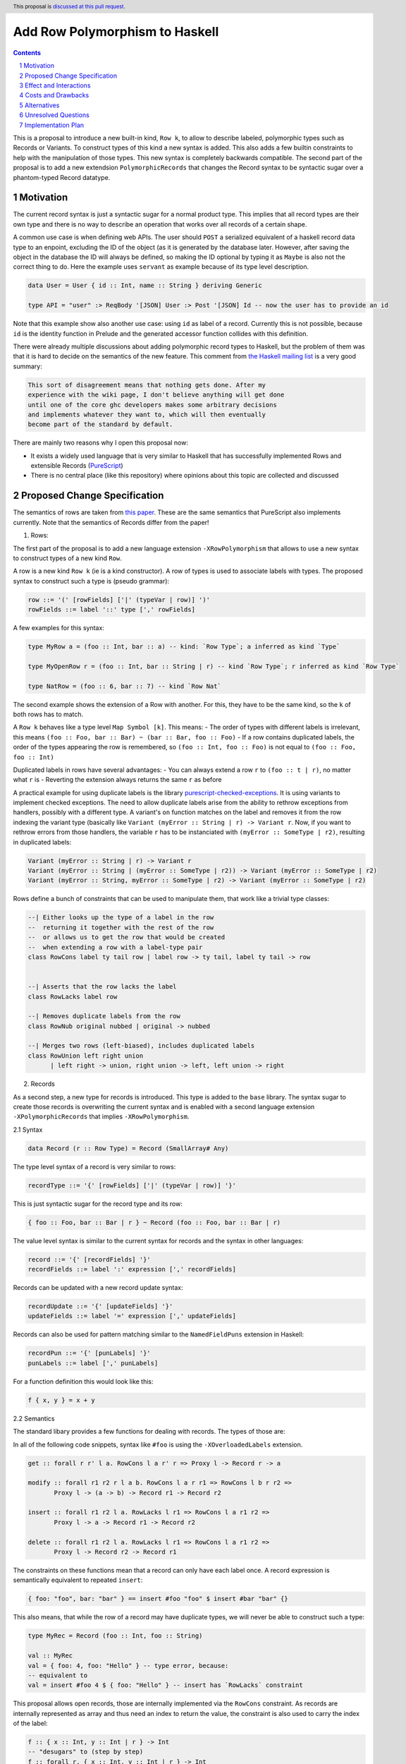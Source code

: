 Add Row Polymorphism to Haskell
==============

.. proposal-number:: Leave blank. This will be filled in when the proposal is
                     accepted.
.. trac-ticket:: Leave blank. This will eventually be filled with the Trac
                 ticket number which will track the progress of the
                 implementation of the feature.
.. implemented:: Leave blank. This will be filled in with the first GHC version which
                 implements the described feature.
.. highlight:: haskell
.. header:: This proposal is `discussed at this pull request <https://github.com/ghc-proposals/ghc-proposals/pull/180>`_.
.. sectnum::
.. contents::

This is a proposal to introduce a new built-in kind, ``Row k``, to allow to describe labeled, polymorphic types such as Records or Variants. To construct types of this kind a new syntax is added. This also adds a few builtin constraints to help with the manipulation of those types. This new syntax is completely backwards compatible. The second part of the proposal is to add a new extendsion ``PolymorphicRecords`` that changes the Record syntax to be syntactic sugar over a phantom-typed Record datatype.

Motivation
------------

The current record syntax is just a syntactic sugar for a normal product type. This implies that all record types are their own type and there is no way to describe an operation that works over all records of a certain shape.

A common use case is when defining web APIs. The user should ``POST`` a serialized equivalent of a haskell record data type to an enpoint, excluding the ID of the object (as it is generated by the database later. However, after saving the object in the database the ID will always be defined, so making the ID optional by typing it as ``Maybe`` is also not the correct thing to do. Here the example uses ``servant`` as example because of its type level description.

.. code-block:: haskell

  data User = User { id :: Int, name :: String } deriving Generic

  type API = "user" :> ReqBody '[JSON] User :> Post '[JSON] Id -- now the user has to provide an id

Note that this example show also another use case: using ``id`` as label of a record. Currently this is not possible, because ``id`` is the identity function in Prelude and the generated accessor function collides with this definition.

There were already multiple discussions about adding polymorphic record types to Haskell, but the problem of them was that it is hard to decide on the semantics of the new feature. This comment from `the Haskell mailing list <https://mail.haskell.org/pipermail/haskell/2008-February/020177.html>`_ is a very good summary:

.. code-block:: haskell

  This sort of disagreement means that nothing gets done. After my
  experience with the wiki page, I don't believe anything will get done
  until one of the core ghc developers makes some arbitrary decisions
  and implements whatever they want to, which will then eventually
  become part of the standard by default.

There are mainly two reasons why I open this proposal now:

- It exists a widely used language that is very similar to Haskell that has successfully implemented Rows and extensible Records (`PureScript <http://www.purescript.org/>`_)
- There is no central place (like this repository) where opinions about this topic are collected and discussed

Proposed Change Specification
-----------------------------

The semantics of rows are taken from `this paper <https://www.microsoft.com/en-us/research/wp-content/uploads/2016/02/scopedlabels.pdf>`_. These are the same semantics that PureScript also implements currently. Note that the semantics of Records differ from the paper!

1. Rows:

The first part of the proposal is to add a new language extension ``-XRowPolymorphism`` that allows to use a new syntax to construct types of a new kind ``Row``.

A row is a new kind ``Row k`` (ie is a kind constructor). A row of types is used to associate labels with types. The proposed syntax to construct such a type is (pseudo grammar):

.. code-block:: haskell

  row ::= '(' [rowFields] ['|' (typeVar | row)] ')'
  rowFields ::= label '::' type [',' rowFields]

A few examples for this syntax:

.. code-block:: haskell

  type MyRow a = (foo :: Int, bar :: a) -- kind: `Row Type`; a inferred as kind `Type`

  type MyOpenRow r = (foo :: Int, bar :: String | r) -- kind `Row Type`; r inferred as kind `Row Type`

  type NatRow = (foo :: 6, bar :: 7) -- kind `Row Nat`

The second example shows the extension of a Row with another. For this, they have to be the same kind, so the ``k`` of both rows has to match.

A ``Row k`` behaves like a type level ``Map Symbol [k]``. This means:
- The order of types with different labels is irrelevant, this means ``(foo :: Foo, bar :: Bar) ~ (bar :: Bar, foo :: Foo)``
- If a row contains duplicated labels, the order of the types appearing the row is remembered, so ``(foo :: Int, foo :: Foo)`` is not equal to ``(foo :: Foo, foo :: Int)``

Duplicated labels in rows have several advantages:
- You can always extend a row ``r`` to ``(foo :: t | r)``, no matter what ``r`` is
- Reverting the extension always returns the same ``r`` as before

A practical example for using duplicate labels is the library  `purescript-checked-exceptions <https://github.com/natefaubion/purescript-checked-exceptions>`_. It is using variants to implement checked exceptions. The need to allow duplicate labels arise from the ability to rethrow exceptions from handlers, possibly with a different type. A variant's ``on`` function matches on the label and removes it from the row indexing the variant type (basically like ``Variant (myError :: String | r) -> Variant r``. Now, if you want to rethrow errors from those handlers, the variable ``r`` has to be instanciated with ``(myError :: SomeType | r2)``, resulting in duplicated labels:

.. code-block:: haskell

  Variant (myError :: String | r) -> Variant r
  Variant (myError :: String | (myError :: SomeType | r2)) -> Variant (myError :: SomeType | r2)
  Variant (myError :: String, myError :: SomeType | r2) -> Variant (myError :: SomeType | r2)


Rows define a bunch of constraints that can be used to manipulate them, that work like a trivial type classes:

.. code-block:: haskell

  --| Either looks up the type of a label in the row
  --  returning it together with the rest of the row
  --  or allows us to get the row that would be created
  --  when extending a row with a label-type pair
  class RowCons label ty tail row | label row -> ty tail, label ty tail -> row


  --| Asserts that the row lacks the label
  class RowLacks label row

  --| Removes duplicate labels from the row
  class RowNub original nubbed | original -> nubbed

  --| Merges two rows (left-biased), includes duplicated labels
  class RowUnion left right union
        | left right -> union, right union -> left, left union -> right

2. Records

As a second step, a new type for records is introduced. This type is added to the ``base`` library. The syntax sugar to create those records is overwriting the current syntax and is enabled with a second language extension ``-XPolymorphicRecords`` that implies ``-XRowPolymorphism``.

2.1 Syntax

.. code-block:: haskell

  data Record (r :: Row Type) = Record (SmallArray# Any)

The type level syntax of a record is very similar to rows:

.. code-block:: haskell

  recordType ::= '{' [rowFields] ['|' (typeVar | row)] '}'

This is just syntactic sugar for the record type and its row:

.. code-block:: haskell

  { foo :: Foo, bar :: Bar | r } ~ Record (foo :: Foo, bar :: Bar | r)

The value level syntax is similar to the current syntax for records and the syntax in other languages:

.. code-block:: haskell

  record ::= '{' [recordFields] '}'
  recordFields ::= label ':' expression [',' recordFields]

Records can be updated with a new record update syntax:

.. code-block:: haskell

  recordUpdate ::= '{' [updateFields] '}'
  updateFields ::= label '=' expression [',' updateFields]

Records can also be used for pattern matching similar to the ``NamedFieldPuns`` extension in Haskell:

.. code-block:: haskell

  recordPun ::= '{' [punLabels] '}'
  punLabels ::= label [',' punLabels]

For a function definition this would look like this:

.. code-block:: haskell

  f { x, y } = x + y


2.2 Semantics

The standard libary provides a few functions for dealing with records. The types of those are:

In all of the following code snippets, syntax like ``#foo`` is using the ``-XOverloadedLabels`` extension.

.. code-block:: haskell

  get :: forall r r' l a. RowCons l a r' r => Proxy l -> Record r -> a

  modify :: forall r1 r2 r l a b. RowCons l a r r1 => RowCons l b r r2 =>
         Proxy l -> (a -> b) -> Record r1 -> Record r2

  insert :: forall r1 r2 l a. RowLacks l r1 => RowCons l a r1 r2 =>
         Proxy l -> a -> Record r1 -> Record r2

  delete :: forall r1 r2 l a. RowLacks l r1 => RowCons l a r1 r2 =>
         Proxy l -> Record r2 -> Record r1

The constraints on these functions mean that a record can only have each label once. A record expression is semantically equivalent to repeated ``insert``:

.. code-block:: haskell

  { foo: "foo", bar: "bar" } == insert #foo "foo" $ insert #bar "bar" {}

This also means, that while the row of a record may have duplicate types, we will never be able to construct such a type:

.. code-block:: haskell

  type MyRec = Record (foo :: Int, foo :: String)

  val :: MyRec
  val = { foo: 4, foo: "Hello" } -- type error, because:
  -- equivalent to
  val = insert #foo 4 $ { foo: "Hello" } -- insert has `RowLacks` constraint

This proposal allows open records, those are internally implemented via the ``RowCons`` constraint. As records are internally represented as array and thus need an index to return the value, the constraint is also used to carry the index of the label:

.. code-block:: haskell

  f :: { x :: Int, y :: Int | r } -> Int
  -- "desugars" to (step by step)
  f :: forall r. { x :: Int, y :: Int | r } -> Int
  f :: forall r. Record ( x :: Int, y :: Int | r ) -> Int
  f :: forall r r0. RowCons "x" Int r r0 => Record ( y :: Int | r0 ) -> Int
  f :: forall r r0 r1. RowCons "x" Int r r0 => RowCons "y" Int r0 r1 => Record ( | r1 ) -> Int
  f :: forall r r0 r1. RowCons "x" Int r r0 => RowCons "y" Int r0 r1 => Record r1 -> Int

The newly introduced type variables and the constriants always go to the ``forall`` that quantifies ``r`` (be it implicit or explicit, e.g. with ``RankNTypes``).

Type aliases and families only substitute record types, they get replaced by the constraints after expansion:

.. code-block:: haskell

  type family MyFamily (r :: Row Type) :: Type where
      WithId r = Maybe { id :: Int | r }

  f :: { | r } -> MyFamily r
  -- desugaring steps
  f :: { | r } -> Maybe { id :: Int | r }
  f :: forall r. { | r } -> Maybe { id :: Int | r }
  f :: forall r. Record ( | r ) -> Maybe (Record (id :: Int | r))
  f :: forall r. Record r -> Maybe (Record (id :: Int | r))
  f :: forall r r0. RowCons "id" Int r r0 => Record r -> Maybe (Record ( | r0))
  f :: forall r r0. RowCons "id" Int r r0 => Record r -> Maybe (Record r0)

Record updates are semanticly equivalent to the ``modify`` function:

.. code-block:: haskell

  rec = { a: "Hello" } { a = "foo" }
  -- equivalent to
  rec = modify #a (const "foo") { a: "Hello" }

Record puns are semanticly equivalent to the ``get`` function:

.. code-block:: haskell

  f :: { x :: Int, y :: Int | r } -> Int
  f { x, y } = x + y
  -- equivalent to
  f rec = let x = get #x rec
              y = get #y rec
          in x + y

Effect and Interactions
-----------------------

The first part of the propsal allows to define a Record datatype that uses a phantom type to index an internal representation including type safe accessor functions. This part is completely backwards compatible and should not have an effect on the rest of the language.

The second part is a massive breaking change to the Record syntax, a widely used feature of Haskell. Activating ``-XPolymorphicRecords`` will change the types of Records defined in the file.

Fields of records would no longer pollude the global namespace, making extensions like ``DuplicateRecordFields`` unnecessary. So the extension would also either imply or do something similar to `NoToplevelFieldSelectors <https://github.com/ghc-proposals/ghc-proposals/pull/160>`_.

Both parts should support ``-XPolyKinds`` (the ``Row`` kind takes a second kind as argument and the Record phantom type is of kind ``Row Type``). This allows for Rows that live exclusively on type level (e.g. ``Row Symbol`` or ``Row Nat``)

This proposal would also remove the need to use ``GHC.Generics`` for many common tasks like typeclass default implementations as the author can simply provide an instance for the ``Record r`` type, see for example `the aeson instances of my PoC <https://github.com/jvanbruegge/Megarecord/blob/master/src/Megarecord/Record.hs#L48>`_.

Costs and Drawbacks
-------------------
The currently proposed Row syntax looks like kind signatures (for single element rows), but the two can never be in the same place (declaration vs definition). This might be confusing to newcomers, so the syntax is up to debate.

Alternatives
------------

As an experiment I implemented all of the semantics `as a library <https://github.com/jvanbruegge/Megarecord>`_, this would mean that the only changes to the compiler would be syntactic sugar (also see the `motivation example <https://github.com/jvanbruegge/Megarecord/blob/master/app/Main.hs>`_). This approach would work and would even allow users that are not satisfied with the semantics of the standard rows/records to use ``RebindableSyntax`` to use their own, but the big problem is compile times. For type equality it is required that the type level data structure that represents the row has a "normal form", so that ``forall orig label type. Has label type orig => Insert label type (Delete label (orig)) === orig``. The data structure also has to act like a ``Map Symbol [k]``. Originally I wanted to use a type-level red-black tree for this, but a binary search tree does not have such a normal form, so I had to use a sorted cons list. This means the type families used to implement lookup etc have to do ``O(n)`` expansions and not ``O(log(n))``.

As a performance optimization it would be possible to built a type level ``Map`` kind into the compiler with builtin type families for insertion/lookup/etc, that are optimized. One important aspect would be that this Map implements type equality such that the property in the first alternative about deletion and insertion still holds.

The other alternative is obviously doing nothing.

Unresolved Questions
--------------------
The syntax for Rows is currently taken from PureScript. It however looks a bit like KindSignatures (single element Rows) but the two can never be at the same place (not ambigous). It might be a bit confusing for newcomers though. It may also be confused for type level tuples.

Also if there should be a timeframe for deprecating the current record syntax in favor of polymorphic records based on rows. This timeframe has to be very long obviously, but it might be worth discussing.

Should the Row implementation be in the compiler or in ``base`` or some sort of hybrid that does live in the standard library, but has special-cased optimizations in the compiler to avoid ``O(n)`` or ``O(n²)`` expansions in type families.

How do records interact with the ``UNPACK`` pragma and strictness?

Should accessing elements of a record be possible with the standard dot notation found in most languages? This would make a similar distiction from function composition like qualified module members (no spaces). Should this syntax allow to work though newtypes? For example with a syntax similar to ``p.Point.x``?

Should records allow for duplicated fields?

Should records allow for other kinds than ``Symbol`` as labels?

Implementation Plan
-------------------

Implementing at least the new kind is the topic my bachelor thesis, no matter if this proposal gets accepted or not. Depending on the timeframe I might be able to implement the Record data type that uses the new kind. I would like to continue to develop afterwards, maybe as my Master Thesis.
Some mentorship for this would be appreciated.
